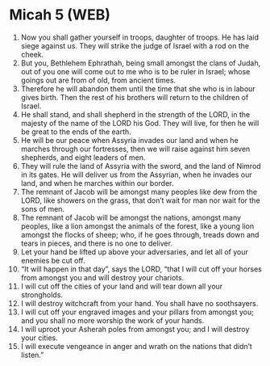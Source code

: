 * Micah 5 (WEB)
:PROPERTIES:
:ID: WEB/33-MIC05
:END:

1. Now you shall gather yourself in troops, daughter of troops. He has laid siege against us. They will strike the judge of Israel with a rod on the cheek.
2. But you, Bethlehem Ephrathah, being small amongst the clans of Judah, out of you one will come out to me who is to be ruler in Israel; whose goings out are from of old, from ancient times.
3. Therefore he will abandon them until the time that she who is in labour gives birth. Then the rest of his brothers will return to the children of Israel.
4. He shall stand, and shall shepherd in the strength of the LORD, in the majesty of the name of the LORD his God. They will live, for then he will be great to the ends of the earth.
5. He will be our peace when Assyria invades our land and when he marches through our fortresses, then we will raise against him seven shepherds, and eight leaders of men.
6. They will rule the land of Assyria with the sword, and the land of Nimrod in its gates. He will deliver us from the Assyrian, when he invades our land, and when he marches within our border.
7. The remnant of Jacob will be amongst many peoples like dew from the LORD, like showers on the grass, that don’t wait for man nor wait for the sons of men.
8. The remnant of Jacob will be amongst the nations, amongst many peoples, like a lion amongst the animals of the forest, like a young lion amongst the flocks of sheep; who, if he goes through, treads down and tears in pieces, and there is no one to deliver.
9. Let your hand be lifted up above your adversaries, and let all of your enemies be cut off.
10. “It will happen in that day”, says the LORD, “that I will cut off your horses from amongst you and will destroy your chariots.
11. I will cut off the cities of your land and will tear down all your strongholds.
12. I will destroy witchcraft from your hand. You shall have no soothsayers.
13. I will cut off your engraved images and your pillars from amongst you; and you shall no more worship the work of your hands.
14. I will uproot your Asherah poles from amongst you; and I will destroy your cities.
15. I will execute vengeance in anger and wrath on the nations that didn’t listen.”
